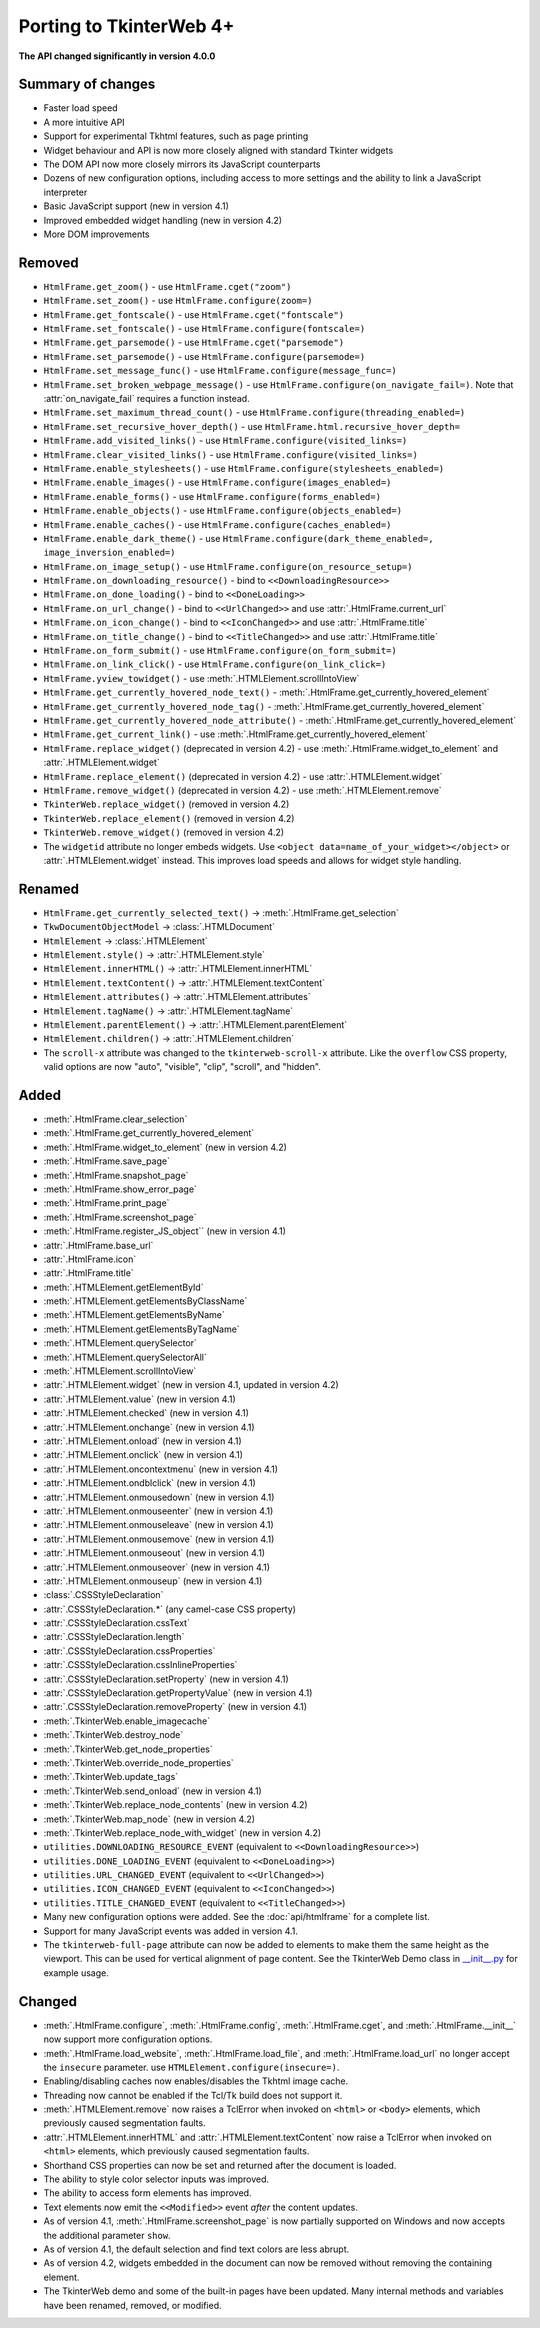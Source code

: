 Porting to TkinterWeb 4+
========================


**The API changed significantly in version 4.0.0**

Summary of changes
------------------

* Faster load speed
* A more intuitive API
* Support for experimental Tkhtml features, such as page printing
* Widget behaviour and API is now more closely aligned with standard Tkinter widgets
* The DOM API now more closely mirrors its JavaScript counterparts
* Dozens of new configuration options, including access to more settings and the ability to link a JavaScript interpreter
* Basic JavaScript support (new in version 4.1)
* Improved embedded widget handling (new in version 4.2)
* More DOM improvements

Removed
-------

* ``HtmlFrame.get_zoom()`` - use ``HtmlFrame.cget("zoom")``
* ``HtmlFrame.set_zoom()`` - use ``HtmlFrame.configure(zoom=)``
* ``HtmlFrame.get_fontscale()`` - use ``HtmlFrame.cget("fontscale")``
* ``HtmlFrame.set_fontscale()`` - use ``HtmlFrame.configure(fontscale=)``
* ``HtmlFrame.get_parsemode()`` - use ``HtmlFrame.cget("parsemode")``
* ``HtmlFrame.set_parsemode()`` - use ``HtmlFrame.configure(parsemode=)``
* ``HtmlFrame.set_message_func()`` - use ``HtmlFrame.configure(message_func=)``
* ``HtmlFrame.set_broken_webpage_message()`` - use ``HtmlFrame.configure(on_navigate_fail=)``. Note that :attr:`on_navigate_fail` requires a function instead.
* ``HtmlFrame.set_maximum_thread_count()`` - use ``HtmlFrame.configure(threading_enabled=)``
* ``HtmlFrame.set_recursive_hover_depth()`` - use ``HtmlFrame.html.recursive_hover_depth=``
* ``HtmlFrame.add_visited_links()`` - use ``HtmlFrame.configure(visited_links=)``
* ``HtmlFrame.clear_visited_links()`` - use ``HtmlFrame.configure(visited_links=)``
* ``HtmlFrame.enable_stylesheets()`` - use ``HtmlFrame.configure(stylesheets_enabled=)``
* ``HtmlFrame.enable_images()`` - use ``HtmlFrame.configure(images_enabled=)``
* ``HtmlFrame.enable_forms()`` - use ``HtmlFrame.configure(forms_enabled=)``
* ``HtmlFrame.enable_objects()`` - use ``HtmlFrame.configure(objects_enabled=)``
* ``HtmlFrame.enable_caches()`` - use ``HtmlFrame.configure(caches_enabled=)``
* ``HtmlFrame.enable_dark_theme()`` - use ``HtmlFrame.configure(dark_theme_enabled=, image_inversion_enabled=)``
* ``HtmlFrame.on_image_setup()`` - use ``HtmlFrame.configure(on_resource_setup=)``
* ``HtmlFrame.on_downloading_resource()`` - bind to ``<<DownloadingResource>>``
* ``HtmlFrame.on_done_loading()`` - bind to ``<<DoneLoading>>``
* ``HtmlFrame.on_url_change()`` - bind to ``<<UrlChanged>>`` and use :attr:`.HtmlFrame.current_url`
* ``HtmlFrame.on_icon_change()`` - bind to ``<<IconChanged>>`` and use :attr:`.HtmlFrame.title`
* ``HtmlFrame.on_title_change()`` - bind to ``<<TitleChanged>>`` and use :attr:`.HtmlFrame.title`
* ``HtmlFrame.on_form_submit()`` - use ``HtmlFrame.configure(on_form_submit=)``
* ``HtmlFrame.on_link_click()`` - use ``HtmlFrame.configure(on_link_click=)``
* ``HtmlFrame.yview_towidget()`` - use :meth:`.HTMLElement.scrollIntoView`
* ``HtmlFrame.get_currently_hovered_node_text()`` - :meth:`.HtmlFrame.get_currently_hovered_element`
* ``HtmlFrame.get_currently_hovered_node_tag()`` - :meth:`.HtmlFrame.get_currently_hovered_element`
* ``HtmlFrame.get_currently_hovered_node_attribute()`` - :meth:`.HtmlFrame.get_currently_hovered_element`
* ``HtmlFrame.get_current_link()`` - use :meth:`.HtmlFrame.get_currently_hovered_element`
* ``HtmlFrame.replace_widget()`` (deprecated in version 4.2) - use :meth:`.HtmlFrame.widget_to_element` and :attr:`.HTMLElement.widget`
* ``HtmlFrame.replace_element()`` (deprecated in version 4.2) - use :attr:`.HTMLElement.widget`
* ``HtmlFrame.remove_widget()`` (deprecated in version 4.2) - use :meth:`.HTMLElement.remove`
* ``TkinterWeb.replace_widget()`` (removed in version 4.2)
* ``TkinterWeb.replace_element()`` (removed in version 4.2)
* ``TkinterWeb.remove_widget()`` (removed in version 4.2)

* The ``widgetid`` attribute no longer embeds widgets. Use ``<object data=name_of_your_widget></object>`` or :attr:`.HTMLElement.widget` instead. This improves load speeds and allows for widget style handling.

Renamed
-------

* ``HtmlFrame.get_currently_selected_text()`` -> :meth:`.HtmlFrame.get_selection`

* ``TkwDocumentObjectModel`` -> :class:`.HTMLDocument`
* ``HtmlElement`` -> :class:`.HTMLElement`

* ``HtmlElement.style()`` -> :attr:`.HTMLElement.style`
* ``HtmlElement.innerHTML()`` -> :attr:`.HTMLElement.innerHTML`
* ``HtmlElement.textContent()`` -> :attr:`.HTMLElement.textContent`
* ``HtmlElement.attributes()`` -> :attr:`.HTMLElement.attributes`
* ``HtmlElement.tagName()`` -> :attr:`.HTMLElement.tagName`
* ``HtmlElement.parentElement()`` -> :attr:`.HTMLElement.parentElement`
* ``HtmlElement.children()`` -> :attr:`.HTMLElement.children`

* The ``scroll-x`` attribute was changed to the ``tkinterweb-scroll-x`` attribute. Like the ``overflow`` CSS property, valid options are now "auto", "visible", "clip", "scroll", and "hidden".

Added
-----

* :meth:`.HtmlFrame.clear_selection`
* :meth:`.HtmlFrame.get_currently_hovered_element`
* :meth:`.HtmlFrame.widget_to_element` (new in version 4.2)
* :meth:`.HtmlFrame.save_page`
* :meth:`.HtmlFrame.snapshot_page`
* :meth:`.HtmlFrame.show_error_page`
* :meth:`.HtmlFrame.print_page`
* :meth:`.HtmlFrame.screenshot_page`
* :meth:`.HtmlFrame.register_JS_object`` (new in version 4.1)
* :attr:`.HtmlFrame.base_url`
* :attr:`.HtmlFrame.icon`
* :attr:`.HtmlFrame.title`

* :meth:`.HTMLElement.getElementById`
* :meth:`.HTMLElement.getElementsByClassName`
* :meth:`.HTMLElement.getElementsByName`
* :meth:`.HTMLElement.getElementsByTagName`
* :meth:`.HTMLElement.querySelector`
* :meth:`.HTMLElement.querySelectorAll`
* :meth:`.HTMLElement.scrollIntoView`
* :attr:`.HTMLElement.widget` (new in version 4.1, updated in version 4.2)
* :attr:`.HTMLElement.value` (new in version 4.1)
* :attr:`.HTMLElement.checked` (new in version 4.1)
* :attr:`.HTMLElement.onchange` (new in version 4.1)
* :attr:`.HTMLElement.onload` (new in version 4.1)
* :attr:`.HTMLElement.onclick` (new in version 4.1)
* :attr:`.HTMLElement.oncontextmenu` (new in version 4.1)
* :attr:`.HTMLElement.ondblclick` (new in version 4.1)
* :attr:`.HTMLElement.onmousedown` (new in version 4.1)
* :attr:`.HTMLElement.onmouseenter` (new in version 4.1)
* :attr:`.HTMLElement.onmouseleave` (new in version 4.1)
* :attr:`.HTMLElement.onmousemove` (new in version 4.1)
* :attr:`.HTMLElement.onmouseout` (new in version 4.1)
* :attr:`.HTMLElement.onmouseover` (new in version 4.1)
* :attr:`.HTMLElement.onmouseup` (new in version 4.1)


* :class:`.CSSStyleDeclaration`
* :attr:`.CSSStyleDeclaration.*` (any camel-case CSS property)
* :attr:`.CSSStyleDeclaration.cssText`
* :attr:`.CSSStyleDeclaration.length`
* :attr:`.CSSStyleDeclaration.cssProperties`
* :attr:`.CSSStyleDeclaration.cssInlineProperties`
* :attr:`.CSSStyleDeclaration.setProperty` (new in version 4.1)
* :attr:`.CSSStyleDeclaration.getPropertyValue` (new in version 4.1)
* :attr:`.CSSStyleDeclaration.removeProperty` (new in version 4.1)

* :meth:`.TkinterWeb.enable_imagecache`
* :meth:`.TkinterWeb.destroy_node`
* :meth:`.TkinterWeb.get_node_properties`
* :meth:`.TkinterWeb.override_node_properties`
* :meth:`.TkinterWeb.update_tags`
* :meth:`.TkinterWeb.send_onload` (new in version 4.1)
* :meth:`.TkinterWeb.replace_node_contents` (new in version 4.2)
* :meth:`.TkinterWeb.map_node` (new in version 4.2)
* :meth:`.TkinterWeb.replace_node_with_widget` (new in version 4.2)


* ``utilities.DOWNLOADING_RESOURCE_EVENT`` (equivalent to ``<<DownloadingResource>>``)
* ``utilities.DONE_LOADING_EVENT`` (equivalent to ``<<DoneLoading>>``)
* ``utilities.URL_CHANGED_EVENT`` (equivalent to ``<<UrlChanged>>``)
* ``utilities.ICON_CHANGED_EVENT`` (equivalent to ``<<IconChanged>>``)
* ``utilities.TITLE_CHANGED_EVENT`` (equivalent to ``<<TitleChanged>>``)

* Many new configuration options were added. See the :doc:`api/htmlframe` for a complete list.
* Support for many JavaScript events was added in version 4.1.

* The ``tkinterweb-full-page`` attribute can now be added to elements to make them the same height as the viewport. This can be used for vertical alignment of page content. See the TkinterWeb Demo class in `__init__.py <https://github.com/Andereoo/TkinterWeb/blob/main/tkinterweb/__init__.py>`_ for example usage.

Changed
-------

* :meth:`.HtmlFrame.configure`, :meth:`.HtmlFrame.config`, :meth:`.HtmlFrame.cget`, and :meth:`.HtmlFrame.__init__` now support more configuration options.
* :meth:`.HtmlFrame.load_website`, :meth:`.HtmlFrame.load_file`, and :meth:`.HtmlFrame.load_url` no longer accept the ``insecure`` parameter. use ``HTMLElement.configure(insecure=)``.

* Enabling/disabling caches now enables/disables the Tkhtml image cache.
* Threading now cannot be enabled if the Tcl/Tk build does not support it.

* :meth:`.HTMLElement.remove` now raises a TclError when invoked on ``<html>`` or ``<body>`` elements, which previously caused segmentation faults.
* :attr:`.HTMLElement.innerHTML` and :attr:`.HTMLElement.textContent` now raise a TclError when invoked on ``<html>`` elements, which previously caused segmentation faults.

* Shorthand CSS properties can now be set and returned after the document is loaded.

  
* The ability to style color selector inputs was improved.
* The ability to access form elements has improved.
* Text elements now emit the ``<<Modified>>`` event *after* the content updates.

* As of version 4.1, :meth:`.HtmlFrame.screenshot_page` is now partially supported on Windows and now accepts the additional parameter ``show``. 
* As of version 4.1, the default selection and find text colors are less abrupt.

* As of version 4.2, widgets embedded in the document can now be removed without removing the containing element. 

* The TkinterWeb demo and some of the built-in pages have been updated. Many internal methods and variables have been renamed, removed, or modified.